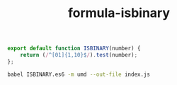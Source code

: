 #+TITLE: formula-isbinary

#+BEGIN_SRC js :tangle ISBINARY.es6
  export default function ISBINARY(number) {
      return (/^[01]{1,10}$/).test(number);
  };  
#+END_SRC


#+BEGIN_SRC sh
  babel ISBINARY.es6 -m umd --out-file index.js
#+END_SRC

#+RESULTS:

